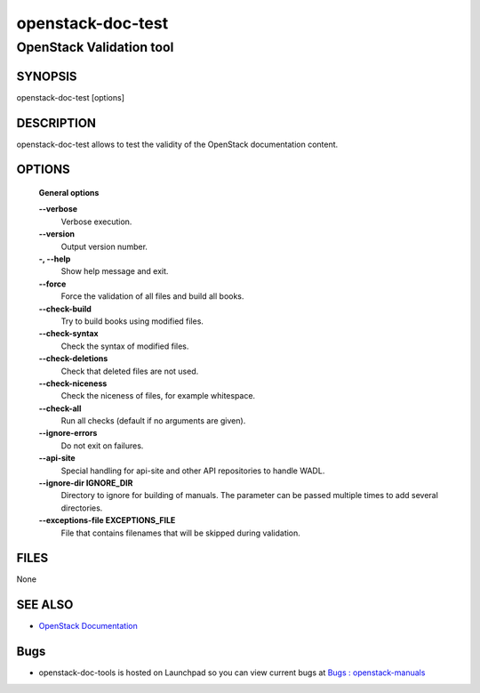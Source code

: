 ==================
openstack-doc-test
==================

------------------------------------------------------
OpenStack Validation tool
------------------------------------------------------

SYNOPSIS
========

openstack-doc-test [options]

DESCRIPTION
===========

openstack-doc-test allows to test the validity of the OpenStack documentation content.

OPTIONS
=======

  **General options**

  **--verbose**
       Verbose execution.

  **--version**
       Output version number.

  **-, --help**
        Show help message and exit.

  **--force**
        Force the validation of all files and build all books.

  **--check-build**
        Try to build books using modified files.

  **--check-syntax**
        Check the syntax of modified files.

  **--check-deletions**
       Check that deleted files are not used.

  **--check-niceness**
       Check the niceness of files, for example whitespace.

  **--check-all**
       Run all checks (default if no arguments are given).

  **--ignore-errors**
       Do not exit on failures.

  **--api-site**
       Special handling for api-site and other API repositories
       to handle WADL.

  **--ignore-dir IGNORE_DIR**
      Directory to ignore for building of manuals. The parameter can
      be passed multiple times to add several directories.

  **--exceptions-file EXCEPTIONS_FILE**
      File that contains filenames that will be skipped during validation.

FILES
=====

None

SEE ALSO
========

* `OpenStack Documentation <http://wiki.openstack.org/wiki/Documentation>`__

Bugs
====

* openstack-doc-tools is hosted on Launchpad so you can view current
  bugs at
  `Bugs : openstack-manuals <https://bugs.launchpad.net/openstack-manuals/>`__
